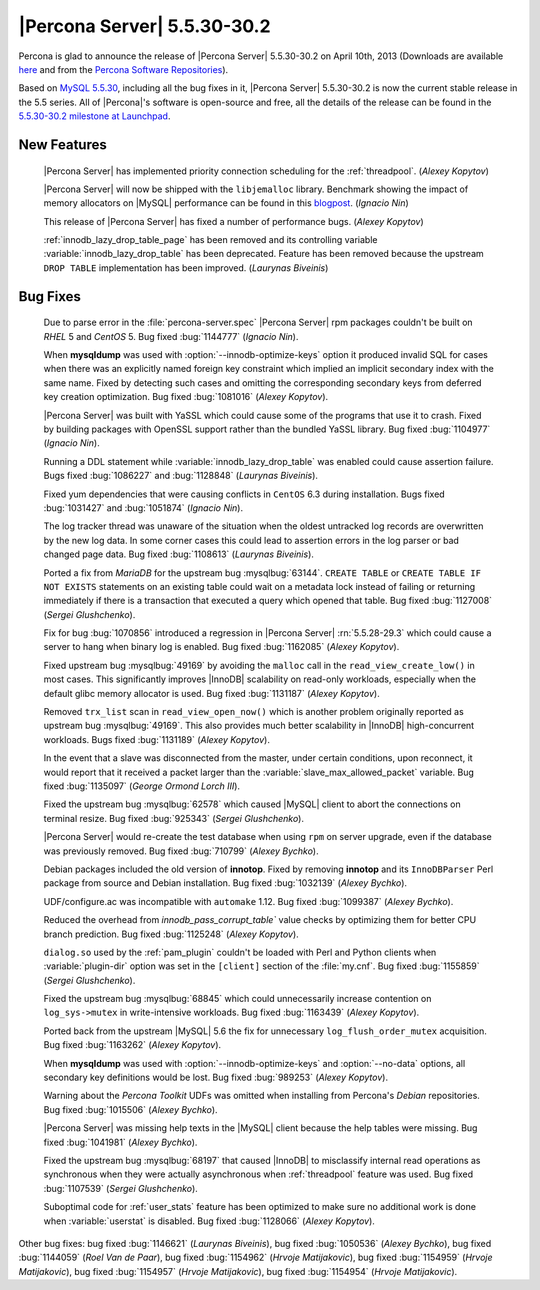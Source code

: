 .. rn:: 5.5.30-30.2

==============================
 |Percona Server| 5.5.30-30.2 
==============================

Percona is glad to announce the release of |Percona Server| 5.5.30-30.2 on April 10th, 2013 (Downloads are available `here <http://www.percona.com/downloads/Percona-Server-5.5/Percona-Server-5.5.30-30.2/>`_ and from the `Percona Software Repositories <http://www.percona.com/docs/wiki/repositories:start>`_).

Based on `MySQL 5.5.30 <http://dev.mysql.com/doc/relnotes/mysql/5.5/en/news-5-5-30.html>`_, including all the bug fixes in it, |Percona Server| 5.5.30-30.2 is now the current stable release in the 5.5 series. All of |Percona|'s software is open-source and free, all the details of the release can be found in the `5.5.30-30.2 milestone at Launchpad <https://launchpad.net/percona-server/+milestone/5.5.30-30.2>`_. 

New Features
============

 |Percona Server| has implemented priority connection scheduling for the :ref:`threadpool`. (*Alexey Kopytov*) 

 |Percona Server| will now be shipped with the ``libjemalloc`` library. Benchmark showing the impact of memory allocators on |MySQL| performance can be found in this `blogpost <http://www.mysqlperformanceblog.com/2012/07/05/impact-of-memory-allocators-on-mysql-performance/>`_. (*Ignacio Nin*)

 This release of |Percona Server| has fixed a number of performance bugs. (*Alexey Kopytov*)

 :ref:`innodb_lazy_drop_table_page` has been removed and its controlling variable :variable:`innodb_lazy_drop_table` has been deprecated. Feature has been removed because the upstream ``DROP TABLE`` implementation has been improved. (*Laurynas Biveinis*)

Bug Fixes
=========

 Due to parse error in the :file:`percona-server.spec` |Percona Server| rpm packages couldn't be built on *RHEL* 5 and *CentOS* 5. Bug fixed :bug:`1144777` (*Ignacio Nin*).

 When **mysqldump** was used with :option:`--innodb-optimize-keys` option it produced invalid SQL for cases when there was an explicitly named foreign key constraint which implied an implicit secondary index with the same name. Fixed by detecting such cases and omitting the corresponding secondary keys from deferred key creation optimization. Bug fixed :bug:`1081016` (*Alexey Kopytov*).

 |Percona Server| was built with YaSSL which could cause some of the programs that use it to crash. Fixed by building packages with OpenSSL support rather than the bundled YaSSL library. Bug fixed :bug:`1104977` (*Ignacio Nin*).

 Running a DDL statement while :variable:`innodb_lazy_drop_table` was enabled could cause assertion failure. Bugs fixed :bug:`1086227` and :bug:`1128848` (*Laurynas Biveinis*).

 Fixed yum dependencies that were causing conflicts in ``CentOS`` 6.3 during installation. Bugs fixed :bug:`1031427` and  :bug:`1051874` (*Ignacio Nin*).

 The log tracker thread was unaware of the situation when the oldest untracked log records are overwritten by the new log data. In some corner cases this could lead to assertion errors in the log parser or bad changed page data. Bug fixed :bug:`1108613` (*Laurynas Biveinis*).

 Ported a fix from *MariaDB* for the upstream bug :mysqlbug:`63144`. ``CREATE TABLE``  or ``CREATE TABLE IF NOT EXISTS`` statements on an existing table could wait on a metadata lock instead of failing or returning immediately if there is a transaction that executed a query which opened that table. Bug fixed :bug:`1127008` (*Sergei Glushchenko*).

 Fix for bug :bug:`1070856` introduced a regression in |Percona Server| :rn:`5.5.28-29.3` which could cause a server to hang when binary log is enabled. Bug fixed :bug:`1162085` (*Alexey Kopytov*).

 Fixed upstream bug :mysqlbug:`49169` by avoiding the ``malloc`` call in the ``read_view_create_low()`` in most cases. This significantly improves |InnoDB| scalability on read-only workloads, especially when the default glibc memory allocator is used. Bug fixed :bug:`1131187` (*Alexey Kopytov*).

 Removed ``trx_list`` scan in ``read_view_open_now()`` which is another problem originally reported as upstream bug :mysqlbug:`49169`. This also provides much better scalability in |InnoDB| high-concurrent workloads. Bugs fixed :bug:`1131189` (*Alexey Kopytov*).

 In the event that a slave was disconnected from the master, under certain conditions, upon reconnect, it would report that it received a packet larger than the :variable:`slave_max_allowed_packet` variable. Bug fixed :bug:`1135097` (*George Ormond Lorch III*).

 Fixed the upstream bug :mysqlbug:`62578` which caused |MySQL| client to abort the connections on terminal resize. Bug fixed :bug:`925343` (*Sergei Glushchenko*).

 |Percona Server| would re-create the test database when using ``rpm`` on server upgrade, even if the database was previously removed. Bug fixed :bug:`710799` (*Alexey Bychko*).

 Debian packages included the old version of **innotop**. Fixed by removing **innotop** and its ``InnoDBParser`` Perl package from source and Debian installation. Bug fixed :bug:`1032139` (*Alexey Bychko*).

 UDF/configure.ac was incompatible with ``automake`` 1.12. Bug fixed :bug:`1099387` (*Alexey Bychko*).

 Reduced the overhead from `innodb_pass_corrupt_table`` value checks by optimizing them for better CPU branch prediction. Bug fixed :bug:`1125248` (*Alexey Kopytov*).
 
 ``dialog.so`` used by the :ref:`pam_plugin` couldn't be loaded with Perl and Python clients when :variable:`plugin-dir` option was set in the ``[client]`` section of the :file:`my.cnf`. Bug fixed :bug:`1155859` (*Sergei Glushchenko*).

 Fixed the upstream bug :mysqlbug:`68845` which could unnecessarily increase contention on ``log_sys->mutex`` in write-intensive workloads. Bug fixed :bug:`1163439` (*Alexey Kopytov*).

 Ported back from the upstream |MySQL| 5.6 the fix for unnecessary ``log_flush_order_mutex`` acquisition. Bug fixed :bug:`1163262` (*Alexey Kopytov*).

 When **mysqldump** was used with :option:`--innodb-optimize-keys` and :option:`--no-data` options, all secondary key definitions would be lost. Bug fixed :bug:`989253` (*Alexey Kopytov*).

 Warning about the *Percona Toolkit* UDFs was omitted when installing from Percona's *Debian* repositories. Bug fixed :bug:`1015506` (*Alexey Bychko*).

 |Percona Server| was missing help texts in the |MySQL| client because the help tables were missing. Bug fixed :bug:`1041981` (*Alexey Bychko*).

 Fixed the upstream bug :mysqlbug:`68197` that caused |InnoDB| to misclassify internal read operations as synchronous when they were actually asynchronous when :ref:`threadpool` feature was used. Bug fixed :bug:`1107539` (*Sergei Glushchenko*).

 Suboptimal code for :ref:`user_stats` feature has been optimized to make sure no additional work is done when :variable:`userstat` is disabled. Bug fixed :bug:`1128066` (*Alexey Kopytov*).

Other bug fixes: bug fixed :bug:`1146621` (*Laurynas Biveinis*), bug fixed :bug:`1050536` (*Alexey Bychko*), bug fixed :bug:`1144059` (*Roel Van de Paar*), bug fixed :bug:`1154962` (*Hrvoje Matijakovic*), bug fixed :bug:`1154959` (*Hrvoje Matijakovic*), bug fixed :bug:`1154957` (*Hrvoje Matijakovic*), bug fixed :bug:`1154954` (*Hrvoje Matijakovic*).
